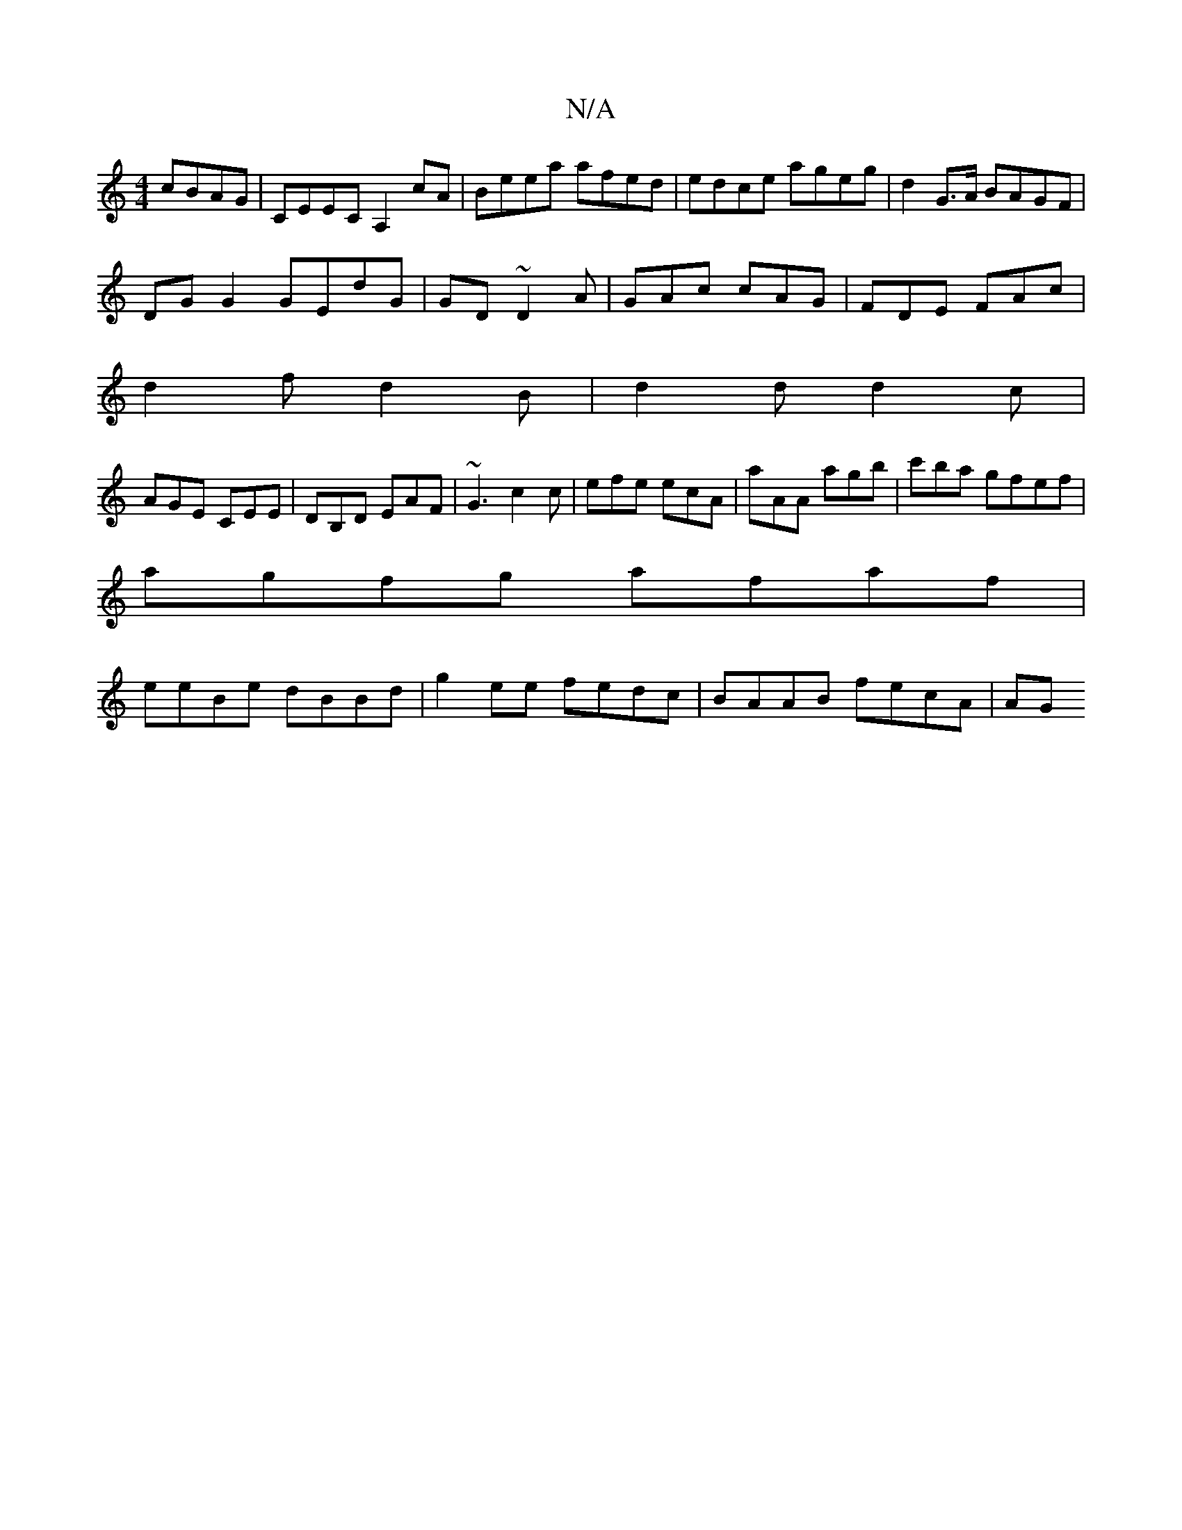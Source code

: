 X:1
T:N/A
M:4/4
R:N/A
K:Cmajor
 cBAG| CEEC A,2cA|Beea afed|edce ageg|d2 G>A BAGF|
DG G2 GEdG|GD~D2 A|GAc cAG|FDE FAc|
d2f d2B|d2d d2c |
AGE CEE|DB,D EAF|~G3 c2c|efe ecA|aAA agb|c'ba gfef|
agfg afaf|
eeBe dBBd|g2ee fedc|BAAB fecA|AG